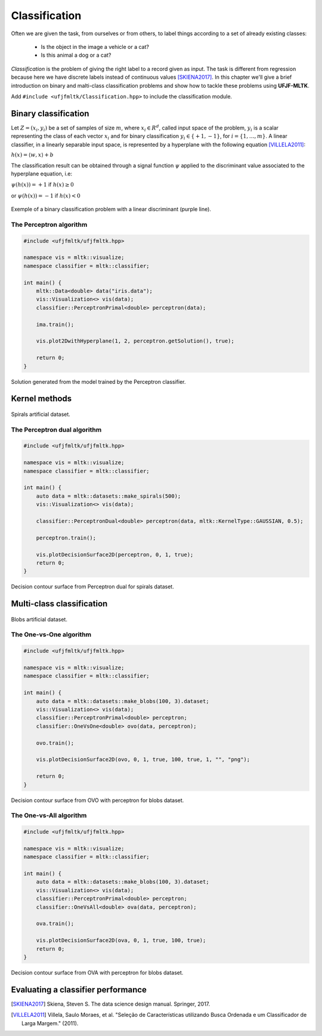 =============
Classification
=============

Often we are given the task, from ourselves or from others, to label things according to a set of already existing classes:

 * Is the object in the image a vehicle or a cat? 
 * Is this animal a dog or a cat? 

*Classification* is the problem of giving the right label to a record given as input. The task is different from regression because 
here we have discrete labels instead of continuous values [SKIENA2017]_. In this chapter we'll give a brief introduction on binary
and malti-class classification problems and show how to tackle these problems using **UFJF-MLTK**.

Add ``#include <ufjfmltk/Classification.hpp>`` to include the classification module.

Binary classification
--------------------
Let :math:`Z = (x_{i}, y_{i})` be a set of samples of size :math:`m`, where :math:`x_{i} \in R^{d}`, called input space of the problem,
:math:`y_{i}` is a scalar representing the class of each vector :math:`x_{i}` and for binary classification :math:`y_{i} \in \{+1,-1\}`,
for :math:`i = \{1, \dots, m\}`. A linear classifier, in a linearly separable input space, is represented by a hyperplane with the following equation [VILLELA2011]_:

:math:`h(x) = \langle w, x \rangle + b`

The classification result can be obtained through a signal function :math:`\psi` applied to the discriminant value associated to the hyperplane equation, i.e:

:math:`\psi (h(x)) = +1` if :math:`h(x) \geq 0` 

or :math:`\psi (h(x)) = -1` if :math:`h(x) < 0`

.. figure:: images/classification/binclass.png
  :width: 450
  :align: center
  :alt: Click **Next** button.

  Exemple of a binary classification problem with a linear discriminant (purple line).


The Perceptron algorithm
^^^^^^^^^^^^^^^^^^^^^^^^^

.. code-block:: cpp

    #include <ufjfmltk/ufjfmltk.hpp>

    namespace vis = mltk::visualize;
    namespace classifier = mltk::classifier;

    int main() {
        mltk::Data<double> data("iris.data");
        vis::Visualization<> vis(data);
        classifier::PerceptronPrimal<double> perceptron(data);

        ima.train();

        vis.plot2DwithHyperplane(1, 2, perceptron.getSolution(), true);

        return 0;
    }

.. figure:: images/classification/ima-iris-2dsol.png
  :width: 450
  :align: center
  :alt: Solution generated from the model trained by the Perceptron classifier.

  Solution generated from the model trained by the Perceptron classifier.


Kernel methods
--------------

.. figure:: images/classification/spirals.png
  :width: 450
  :align: center
  :alt: Spirals artificial dataset.

  Spirals artificial dataset.

The Perceptron dual algorithm 
^^^^^^^^^^^^^^^^^^^^^^^^^^^^^

.. code-block:: cpp

    #include <ufjfmltk/ufjfmltk.hpp>

    namespace vis = mltk::visualize;
    namespace classifier = mltk::classifier;

    int main() {
        auto data = mltk::datasets::make_spirals(500);
        vis::Visualization<> vis(data);

        classifier::PerceptronDual<double> perceptron(data, mltk::KernelType::GAUSSIAN, 0.5);

        perceptron.train();

        vis.plotDecisionSurface2D(perceptron, 0, 1, true);
        return 0;
    }

.. figure:: images/classification/contour-spirals-percdual.png
  :width: 450
  :align: center
  :alt: Decision contour surface from Perceptron dual for spirals dataset.

  Decision contour surface from Perceptron dual for spirals dataset.


Multi-class classification
-------------------------

.. figure:: images/classification/blobs.png
  :width: 450
  :align: center
  :alt: Blobs artificial dataset.

  Blobs artificial dataset.

The One-vs-One algorithm
^^^^^^^^^^^^^^^^^^^^^^^^

.. code-block:: cpp

    #include <ufjfmltk/ufjfmltk.hpp>

    namespace vis = mltk::visualize;
    namespace classifier = mltk::classifier;

    int main() {
        auto data = mltk::datasets::make_blobs(100, 3).dataset;
        vis::Visualization<> vis(data);
        classifier::PerceptronPrimal<double> perceptron;
        classifier::OneVsOne<double> ovo(data, perceptron);

        ovo.train();

        vis.plotDecisionSurface2D(ovo, 0, 1, true, 100, true, 1, "", "png");

        return 0;
    }

.. figure:: images/classification/contour-blobs-ovo.png
  :width: 450
  :align: center
  :alt: Decision contour surface from OVO with perceptron for blobs dataset.

  Decision contour surface from OVO with perceptron for blobs dataset.

The One-vs-All algorithm
^^^^^^^^^^^^^^^^^^^^^^^^

.. code-block:: cpp

    #include <ufjfmltk/ufjfmltk.hpp>

    namespace vis = mltk::visualize;
    namespace classifier = mltk::classifier;

    int main() {
        auto data = mltk::datasets::make_blobs(100, 3).dataset;
        vis::Visualization<> vis(data);
        classifier::PerceptronPrimal<double> perceptron;
        classifier::OneVsAll<double> ova(data, perceptron);

        ova.train();

        vis.plotDecisionSurface2D(ova, 0, 1, true, 100, true);
        return 0;
    }

.. figure:: images/classification/contour-blobs-ova.png
    :width: 450
    :align: center
    :alt: Decision contour surface from OVA with perceptron for blobs dataset.

    Decision contour surface from OVA with perceptron for blobs dataset.


Evaluating a classifier performance
-----------------------------------

.. [SKIENA2017] Skiena, Steven S. The data science design manual. Springer, 2017.
.. [VILLELA2011] Villela, Saulo Moraes, et al. "Seleção de Características utilizando Busca Ordenada e um Classificador de Larga Margem." (2011).